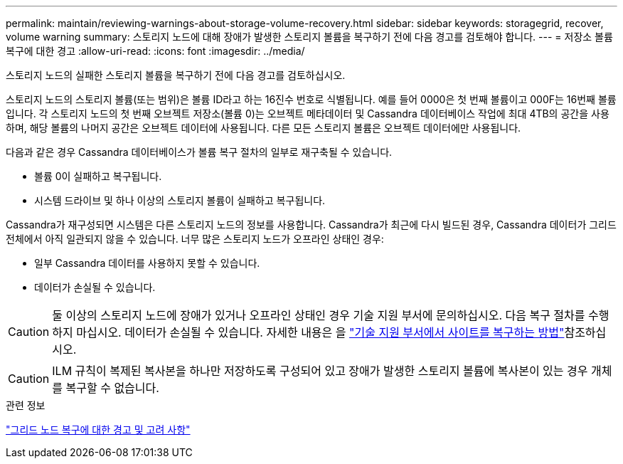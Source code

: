---
permalink: maintain/reviewing-warnings-about-storage-volume-recovery.html 
sidebar: sidebar 
keywords: storagegrid, recover, volume warning 
summary: 스토리지 노드에 대해 장애가 발생한 스토리지 볼륨을 복구하기 전에 다음 경고를 검토해야 합니다. 
---
= 저장소 볼륨 복구에 대한 경고
:allow-uri-read: 
:icons: font
:imagesdir: ../media/


[role="lead"]
스토리지 노드의 실패한 스토리지 볼륨을 복구하기 전에 다음 경고를 검토하십시오.

스토리지 노드의 스토리지 볼륨(또는 범위)은 볼륨 ID라고 하는 16진수 번호로 식별됩니다. 예를 들어 0000은 첫 번째 볼륨이고 000F는 16번째 볼륨입니다. 각 스토리지 노드의 첫 번째 오브젝트 저장소(볼륨 0)는 오브젝트 메타데이터 및 Cassandra 데이터베이스 작업에 최대 4TB의 공간을 사용하며, 해당 볼륨의 나머지 공간은 오브젝트 데이터에 사용됩니다. 다른 모든 스토리지 볼륨은 오브젝트 데이터에만 사용됩니다.

다음과 같은 경우 Cassandra 데이터베이스가 볼륨 복구 절차의 일부로 재구축될 수 있습니다.

* 볼륨 0이 실패하고 복구됩니다.
* 시스템 드라이브 및 하나 이상의 스토리지 볼륨이 실패하고 복구됩니다.


Cassandra가 재구성되면 시스템은 다른 스토리지 노드의 정보를 사용합니다. Cassandra가 최근에 다시 빌드된 경우, Cassandra 데이터가 그리드 전체에서 아직 일관되지 않을 수 있습니다. 너무 많은 스토리지 노드가 오프라인 상태인 경우:

* 일부 Cassandra 데이터를 사용하지 못할 수 있습니다.
* 데이터가 손실될 수 있습니다.



CAUTION: 둘 이상의 스토리지 노드에 장애가 있거나 오프라인 상태인 경우 기술 지원 부서에 문의하십시오. 다음 복구 절차를 수행하지 마십시오. 데이터가 손실될 수 있습니다. 자세한 내용은 을 link:how-site-recovery-is-performed-by-technical-support.html["기술 지원 부서에서 사이트를 복구하는 방법"]참조하십시오.


CAUTION: ILM 규칙이 복제된 복사본을 하나만 저장하도록 구성되어 있고 장애가 발생한 스토리지 볼륨에 복사본이 있는 경우 개체를 복구할 수 없습니다.

.관련 정보
link:warnings-and-considerations-for-grid-node-recovery.html["그리드 노드 복구에 대한 경고 및 고려 사항"]
